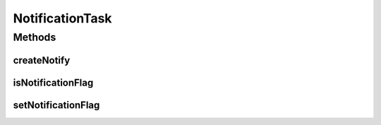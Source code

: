 .. java:import:: android.app Notification

.. java:import:: android.app NotificationManager

.. java:import:: android.app PendingIntent

.. java:import:: android.content Context

.. java:import:: android.content Intent

.. java:import:: android.content SharedPreferences

.. java:import:: android.os PowerManager

.. java:import:: android.preference PreferenceManager

.. java:import:: android.support.v4.app NotificationCompat

.. java:import:: android.support.v4.app NotificationCompat.Builder

.. java:import:: android.util Log

.. java:import:: com.nekoscape.android.ntc.activity MainActivity

.. java:import:: com.nekoscape.android.ntc.activity R

NotificationTask
================

.. java:package:: com.nekoscape.android.ntc.service.task
   :noindex:

.. java:type:: public class NotificationTask

Methods
-------
createNotify
^^^^^^^^^^^^

.. java:method:: public static void createNotify(Context context, String ssid, String totalSize)
   :outertype: NotificationTask

   :param ssid:
   :param totalSize:

isNotificationFlag
^^^^^^^^^^^^^^^^^^

.. java:method:: public static boolean isNotificationFlag()
   :outertype: NotificationTask

setNotificationFlag
^^^^^^^^^^^^^^^^^^^

.. java:method:: public static void setNotificationFlag(boolean notificationFlag)
   :outertype: NotificationTask

